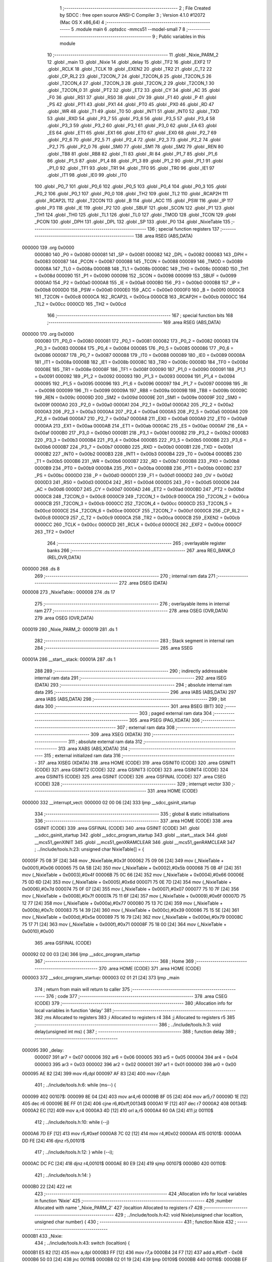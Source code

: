                                       1 ;--------------------------------------------------------
                                      2 ; File Created by SDCC : free open source ANSI-C Compiler
                                      3 ; Version 4.1.0 #12072 (Mac OS X x86_64)
                                      4 ;--------------------------------------------------------
                                      5 	.module main
                                      6 	.optsdcc -mmcs51 --model-small
                                      7 	
                                      8 ;--------------------------------------------------------
                                      9 ; Public variables in this module
                                     10 ;--------------------------------------------------------
                                     11 	.globl _Nixie_PARM_2
                                     12 	.globl _main
                                     13 	.globl _Nixie
                                     14 	.globl _delay
                                     15 	.globl _TF2
                                     16 	.globl _EXF2
                                     17 	.globl _RCLK
                                     18 	.globl _TCLK
                                     19 	.globl _EXEN2
                                     20 	.globl _TR2
                                     21 	.globl _C_T2
                                     22 	.globl _CP_RL2
                                     23 	.globl _T2CON_7
                                     24 	.globl _T2CON_6
                                     25 	.globl _T2CON_5
                                     26 	.globl _T2CON_4
                                     27 	.globl _T2CON_3
                                     28 	.globl _T2CON_2
                                     29 	.globl _T2CON_1
                                     30 	.globl _T2CON_0
                                     31 	.globl _PT2
                                     32 	.globl _ET2
                                     33 	.globl _CY
                                     34 	.globl _AC
                                     35 	.globl _F0
                                     36 	.globl _RS1
                                     37 	.globl _RS0
                                     38 	.globl _OV
                                     39 	.globl _F1
                                     40 	.globl _P
                                     41 	.globl _PS
                                     42 	.globl _PT1
                                     43 	.globl _PX1
                                     44 	.globl _PT0
                                     45 	.globl _PX0
                                     46 	.globl _RD
                                     47 	.globl _WR
                                     48 	.globl _T1
                                     49 	.globl _T0
                                     50 	.globl _INT1
                                     51 	.globl _INT0
                                     52 	.globl _TXD
                                     53 	.globl _RXD
                                     54 	.globl _P3_7
                                     55 	.globl _P3_6
                                     56 	.globl _P3_5
                                     57 	.globl _P3_4
                                     58 	.globl _P3_3
                                     59 	.globl _P3_2
                                     60 	.globl _P3_1
                                     61 	.globl _P3_0
                                     62 	.globl _EA
                                     63 	.globl _ES
                                     64 	.globl _ET1
                                     65 	.globl _EX1
                                     66 	.globl _ET0
                                     67 	.globl _EX0
                                     68 	.globl _P2_7
                                     69 	.globl _P2_6
                                     70 	.globl _P2_5
                                     71 	.globl _P2_4
                                     72 	.globl _P2_3
                                     73 	.globl _P2_2
                                     74 	.globl _P2_1
                                     75 	.globl _P2_0
                                     76 	.globl _SM0
                                     77 	.globl _SM1
                                     78 	.globl _SM2
                                     79 	.globl _REN
                                     80 	.globl _TB8
                                     81 	.globl _RB8
                                     82 	.globl _TI
                                     83 	.globl _RI
                                     84 	.globl _P1_7
                                     85 	.globl _P1_6
                                     86 	.globl _P1_5
                                     87 	.globl _P1_4
                                     88 	.globl _P1_3
                                     89 	.globl _P1_2
                                     90 	.globl _P1_1
                                     91 	.globl _P1_0
                                     92 	.globl _TF1
                                     93 	.globl _TR1
                                     94 	.globl _TF0
                                     95 	.globl _TR0
                                     96 	.globl _IE1
                                     97 	.globl _IT1
                                     98 	.globl _IE0
                                     99 	.globl _IT0
                                    100 	.globl _P0_7
                                    101 	.globl _P0_6
                                    102 	.globl _P0_5
                                    103 	.globl _P0_4
                                    104 	.globl _P0_3
                                    105 	.globl _P0_2
                                    106 	.globl _P0_1
                                    107 	.globl _P0_0
                                    108 	.globl _TH2
                                    109 	.globl _TL2
                                    110 	.globl _RCAP2H
                                    111 	.globl _RCAP2L
                                    112 	.globl _T2CON
                                    113 	.globl _B
                                    114 	.globl _ACC
                                    115 	.globl _PSW
                                    116 	.globl _IP
                                    117 	.globl _P3
                                    118 	.globl _IE
                                    119 	.globl _P2
                                    120 	.globl _SBUF
                                    121 	.globl _SCON
                                    122 	.globl _P1
                                    123 	.globl _TH1
                                    124 	.globl _TH0
                                    125 	.globl _TL1
                                    126 	.globl _TL0
                                    127 	.globl _TMOD
                                    128 	.globl _TCON
                                    129 	.globl _PCON
                                    130 	.globl _DPH
                                    131 	.globl _DPL
                                    132 	.globl _SP
                                    133 	.globl _P0
                                    134 	.globl _NixieTable
                                    135 ;--------------------------------------------------------
                                    136 ; special function registers
                                    137 ;--------------------------------------------------------
                                    138 	.area RSEG    (ABS,DATA)
      000000                        139 	.org 0x0000
                           000080   140 _P0	=	0x0080
                           000081   141 _SP	=	0x0081
                           000082   142 _DPL	=	0x0082
                           000083   143 _DPH	=	0x0083
                           000087   144 _PCON	=	0x0087
                           000088   145 _TCON	=	0x0088
                           000089   146 _TMOD	=	0x0089
                           00008A   147 _TL0	=	0x008a
                           00008B   148 _TL1	=	0x008b
                           00008C   149 _TH0	=	0x008c
                           00008D   150 _TH1	=	0x008d
                           000090   151 _P1	=	0x0090
                           000098   152 _SCON	=	0x0098
                           000099   153 _SBUF	=	0x0099
                           0000A0   154 _P2	=	0x00a0
                           0000A8   155 _IE	=	0x00a8
                           0000B0   156 _P3	=	0x00b0
                           0000B8   157 _IP	=	0x00b8
                           0000D0   158 _PSW	=	0x00d0
                           0000E0   159 _ACC	=	0x00e0
                           0000F0   160 _B	=	0x00f0
                           0000C8   161 _T2CON	=	0x00c8
                           0000CA   162 _RCAP2L	=	0x00ca
                           0000CB   163 _RCAP2H	=	0x00cb
                           0000CC   164 _TL2	=	0x00cc
                           0000CD   165 _TH2	=	0x00cd
                                    166 ;--------------------------------------------------------
                                    167 ; special function bits
                                    168 ;--------------------------------------------------------
                                    169 	.area RSEG    (ABS,DATA)
      000000                        170 	.org 0x0000
                           000080   171 _P0_0	=	0x0080
                           000081   172 _P0_1	=	0x0081
                           000082   173 _P0_2	=	0x0082
                           000083   174 _P0_3	=	0x0083
                           000084   175 _P0_4	=	0x0084
                           000085   176 _P0_5	=	0x0085
                           000086   177 _P0_6	=	0x0086
                           000087   178 _P0_7	=	0x0087
                           000088   179 _IT0	=	0x0088
                           000089   180 _IE0	=	0x0089
                           00008A   181 _IT1	=	0x008a
                           00008B   182 _IE1	=	0x008b
                           00008C   183 _TR0	=	0x008c
                           00008D   184 _TF0	=	0x008d
                           00008E   185 _TR1	=	0x008e
                           00008F   186 _TF1	=	0x008f
                           000090   187 _P1_0	=	0x0090
                           000091   188 _P1_1	=	0x0091
                           000092   189 _P1_2	=	0x0092
                           000093   190 _P1_3	=	0x0093
                           000094   191 _P1_4	=	0x0094
                           000095   192 _P1_5	=	0x0095
                           000096   193 _P1_6	=	0x0096
                           000097   194 _P1_7	=	0x0097
                           000098   195 _RI	=	0x0098
                           000099   196 _TI	=	0x0099
                           00009A   197 _RB8	=	0x009a
                           00009B   198 _TB8	=	0x009b
                           00009C   199 _REN	=	0x009c
                           00009D   200 _SM2	=	0x009d
                           00009E   201 _SM1	=	0x009e
                           00009F   202 _SM0	=	0x009f
                           0000A0   203 _P2_0	=	0x00a0
                           0000A1   204 _P2_1	=	0x00a1
                           0000A2   205 _P2_2	=	0x00a2
                           0000A3   206 _P2_3	=	0x00a3
                           0000A4   207 _P2_4	=	0x00a4
                           0000A5   208 _P2_5	=	0x00a5
                           0000A6   209 _P2_6	=	0x00a6
                           0000A7   210 _P2_7	=	0x00a7
                           0000A8   211 _EX0	=	0x00a8
                           0000A9   212 _ET0	=	0x00a9
                           0000AA   213 _EX1	=	0x00aa
                           0000AB   214 _ET1	=	0x00ab
                           0000AC   215 _ES	=	0x00ac
                           0000AF   216 _EA	=	0x00af
                           0000B0   217 _P3_0	=	0x00b0
                           0000B1   218 _P3_1	=	0x00b1
                           0000B2   219 _P3_2	=	0x00b2
                           0000B3   220 _P3_3	=	0x00b3
                           0000B4   221 _P3_4	=	0x00b4
                           0000B5   222 _P3_5	=	0x00b5
                           0000B6   223 _P3_6	=	0x00b6
                           0000B7   224 _P3_7	=	0x00b7
                           0000B0   225 _RXD	=	0x00b0
                           0000B1   226 _TXD	=	0x00b1
                           0000B2   227 _INT0	=	0x00b2
                           0000B3   228 _INT1	=	0x00b3
                           0000B4   229 _T0	=	0x00b4
                           0000B5   230 _T1	=	0x00b5
                           0000B6   231 _WR	=	0x00b6
                           0000B7   232 _RD	=	0x00b7
                           0000B8   233 _PX0	=	0x00b8
                           0000B9   234 _PT0	=	0x00b9
                           0000BA   235 _PX1	=	0x00ba
                           0000BB   236 _PT1	=	0x00bb
                           0000BC   237 _PS	=	0x00bc
                           0000D0   238 _P	=	0x00d0
                           0000D1   239 _F1	=	0x00d1
                           0000D2   240 _OV	=	0x00d2
                           0000D3   241 _RS0	=	0x00d3
                           0000D4   242 _RS1	=	0x00d4
                           0000D5   243 _F0	=	0x00d5
                           0000D6   244 _AC	=	0x00d6
                           0000D7   245 _CY	=	0x00d7
                           0000AD   246 _ET2	=	0x00ad
                           0000BD   247 _PT2	=	0x00bd
                           0000C8   248 _T2CON_0	=	0x00c8
                           0000C9   249 _T2CON_1	=	0x00c9
                           0000CA   250 _T2CON_2	=	0x00ca
                           0000CB   251 _T2CON_3	=	0x00cb
                           0000CC   252 _T2CON_4	=	0x00cc
                           0000CD   253 _T2CON_5	=	0x00cd
                           0000CE   254 _T2CON_6	=	0x00ce
                           0000CF   255 _T2CON_7	=	0x00cf
                           0000C8   256 _CP_RL2	=	0x00c8
                           0000C9   257 _C_T2	=	0x00c9
                           0000CA   258 _TR2	=	0x00ca
                           0000CB   259 _EXEN2	=	0x00cb
                           0000CC   260 _TCLK	=	0x00cc
                           0000CD   261 _RCLK	=	0x00cd
                           0000CE   262 _EXF2	=	0x00ce
                           0000CF   263 _TF2	=	0x00cf
                                    264 ;--------------------------------------------------------
                                    265 ; overlayable register banks
                                    266 ;--------------------------------------------------------
                                    267 	.area REG_BANK_0	(REL,OVR,DATA)
      000000                        268 	.ds 8
                                    269 ;--------------------------------------------------------
                                    270 ; internal ram data
                                    271 ;--------------------------------------------------------
                                    272 	.area DSEG    (DATA)
      000008                        273 _NixieTable::
      000008                        274 	.ds 17
                                    275 ;--------------------------------------------------------
                                    276 ; overlayable items in internal ram 
                                    277 ;--------------------------------------------------------
                                    278 	.area	OSEG    (OVR,DATA)
                                    279 	.area	OSEG    (OVR,DATA)
      000019                        280 _Nixie_PARM_2:
      000019                        281 	.ds 1
                                    282 ;--------------------------------------------------------
                                    283 ; Stack segment in internal ram 
                                    284 ;--------------------------------------------------------
                                    285 	.area	SSEG
      00001A                        286 __start__stack:
      00001A                        287 	.ds	1
                                    288 
                                    289 ;--------------------------------------------------------
                                    290 ; indirectly addressable internal ram data
                                    291 ;--------------------------------------------------------
                                    292 	.area ISEG    (DATA)
                                    293 ;--------------------------------------------------------
                                    294 ; absolute internal ram data
                                    295 ;--------------------------------------------------------
                                    296 	.area IABS    (ABS,DATA)
                                    297 	.area IABS    (ABS,DATA)
                                    298 ;--------------------------------------------------------
                                    299 ; bit data
                                    300 ;--------------------------------------------------------
                                    301 	.area BSEG    (BIT)
                                    302 ;--------------------------------------------------------
                                    303 ; paged external ram data
                                    304 ;--------------------------------------------------------
                                    305 	.area PSEG    (PAG,XDATA)
                                    306 ;--------------------------------------------------------
                                    307 ; external ram data
                                    308 ;--------------------------------------------------------
                                    309 	.area XSEG    (XDATA)
                                    310 ;--------------------------------------------------------
                                    311 ; absolute external ram data
                                    312 ;--------------------------------------------------------
                                    313 	.area XABS    (ABS,XDATA)
                                    314 ;--------------------------------------------------------
                                    315 ; external initialized ram data
                                    316 ;--------------------------------------------------------
                                    317 	.area XISEG   (XDATA)
                                    318 	.area HOME    (CODE)
                                    319 	.area GSINIT0 (CODE)
                                    320 	.area GSINIT1 (CODE)
                                    321 	.area GSINIT2 (CODE)
                                    322 	.area GSINIT3 (CODE)
                                    323 	.area GSINIT4 (CODE)
                                    324 	.area GSINIT5 (CODE)
                                    325 	.area GSINIT  (CODE)
                                    326 	.area GSFINAL (CODE)
                                    327 	.area CSEG    (CODE)
                                    328 ;--------------------------------------------------------
                                    329 ; interrupt vector 
                                    330 ;--------------------------------------------------------
                                    331 	.area HOME    (CODE)
      000000                        332 __interrupt_vect:
      000000 02 00 06         [24]  333 	ljmp	__sdcc_gsinit_startup
                                    334 ;--------------------------------------------------------
                                    335 ; global & static initialisations
                                    336 ;--------------------------------------------------------
                                    337 	.area HOME    (CODE)
                                    338 	.area GSINIT  (CODE)
                                    339 	.area GSFINAL (CODE)
                                    340 	.area GSINIT  (CODE)
                                    341 	.globl __sdcc_gsinit_startup
                                    342 	.globl __sdcc_program_startup
                                    343 	.globl __start__stack
                                    344 	.globl __mcs51_genXINIT
                                    345 	.globl __mcs51_genXRAMCLEAR
                                    346 	.globl __mcs51_genRAMCLEAR
                                    347 ;	../include/tools.h:23: unsigned char NixieTable[] = {
      00005F 75 08 3F         [24]  348 	mov	_NixieTable,#0x3f
      000062 75 09 06         [24]  349 	mov	(_NixieTable + 0x0001),#0x06
      000065 75 0A 5B         [24]  350 	mov	(_NixieTable + 0x0002),#0x5b
      000068 75 0B 4F         [24]  351 	mov	(_NixieTable + 0x0003),#0x4f
      00006B 75 0C 66         [24]  352 	mov	(_NixieTable + 0x0004),#0x66
      00006E 75 0D 6D         [24]  353 	mov	(_NixieTable + 0x0005),#0x6d
      000071 75 0E 7D         [24]  354 	mov	(_NixieTable + 0x0006),#0x7d
      000074 75 0F 07         [24]  355 	mov	(_NixieTable + 0x0007),#0x07
      000077 75 10 7F         [24]  356 	mov	(_NixieTable + 0x0008),#0x7f
      00007A 75 11 6F         [24]  357 	mov	(_NixieTable + 0x0009),#0x6f
      00007D 75 12 77         [24]  358 	mov	(_NixieTable + 0x000a),#0x77
      000080 75 13 7C         [24]  359 	mov	(_NixieTable + 0x000b),#0x7c
      000083 75 14 39         [24]  360 	mov	(_NixieTable + 0x000c),#0x39
      000086 75 15 5E         [24]  361 	mov	(_NixieTable + 0x000d),#0x5e
      000089 75 16 79         [24]  362 	mov	(_NixieTable + 0x000e),#0x79
      00008C 75 17 71         [24]  363 	mov	(_NixieTable + 0x000f),#0x71
      00008F 75 18 00         [24]  364 	mov	(_NixieTable + 0x0010),#0x00
                                    365 	.area GSFINAL (CODE)
      000092 02 00 03         [24]  366 	ljmp	__sdcc_program_startup
                                    367 ;--------------------------------------------------------
                                    368 ; Home
                                    369 ;--------------------------------------------------------
                                    370 	.area HOME    (CODE)
                                    371 	.area HOME    (CODE)
      000003                        372 __sdcc_program_startup:
      000003 02 01 21         [24]  373 	ljmp	_main
                                    374 ;	return from main will return to caller
                                    375 ;--------------------------------------------------------
                                    376 ; code
                                    377 ;--------------------------------------------------------
                                    378 	.area CSEG    (CODE)
                                    379 ;------------------------------------------------------------
                                    380 ;Allocation info for local variables in function 'delay'
                                    381 ;------------------------------------------------------------
                                    382 ;ms                        Allocated to registers 
                                    383 ;i                         Allocated to registers r4 
                                    384 ;j                         Allocated to registers r5 
                                    385 ;------------------------------------------------------------
                                    386 ;	../include/tools.h:3: void delay(unsigned int ms) {
                                    387 ;	-----------------------------------------
                                    388 ;	 function delay
                                    389 ;	-----------------------------------------
      000095                        390 _delay:
                           000007   391 	ar7 = 0x07
                           000006   392 	ar6 = 0x06
                           000005   393 	ar5 = 0x05
                           000004   394 	ar4 = 0x04
                           000003   395 	ar3 = 0x03
                           000002   396 	ar2 = 0x02
                           000001   397 	ar1 = 0x01
                           000000   398 	ar0 = 0x00
      000095 AE 82            [24]  399 	mov	r6,dpl
      000097 AF 83            [24]  400 	mov	r7,dph
                                    401 ;	../include/tools.h:6: while (ms--) {
      000099                        402 00107$:
      000099 8E 04            [24]  403 	mov	ar4,r6
      00009B 8F 05            [24]  404 	mov	ar5,r7
      00009D 1E               [12]  405 	dec	r6
      00009E BE FF 01         [24]  406 	cjne	r6,#0xff,00134$
      0000A1 1F               [12]  407 	dec	r7
      0000A2                        408 00134$:
      0000A2 EC               [12]  409 	mov	a,r4
      0000A3 4D               [12]  410 	orl	a,r5
      0000A4 60 0A            [24]  411 	jz	00110$
                                    412 ;	../include/tools.h:10: while (--j)
      0000A6 7D EF            [12]  413 	mov	r5,#0xef
      0000A8 7C 02            [12]  414 	mov	r4,#0x02
      0000AA                        415 00101$:
      0000AA DD FE            [24]  416 	djnz	r5,00101$
                                    417 ;	../include/tools.h:12: } while (--i);
      0000AC DC FC            [24]  418 	djnz	r4,00101$
      0000AE 80 E9            [24]  419 	sjmp	00107$
      0000B0                        420 00110$:
                                    421 ;	../include/tools.h:14: }
      0000B0 22               [24]  422 	ret
                                    423 ;------------------------------------------------------------
                                    424 ;Allocation info for local variables in function 'Nixie'
                                    425 ;------------------------------------------------------------
                                    426 ;number                    Allocated with name '_Nixie_PARM_2'
                                    427 ;localtion                 Allocated to registers r7 
                                    428 ;------------------------------------------------------------
                                    429 ;	../include/tools.h:42: void Nixie(unsigned char localtion, unsigned char number) {
                                    430 ;	-----------------------------------------
                                    431 ;	 function Nixie
                                    432 ;	-----------------------------------------
      0000B1                        433 _Nixie:
                                    434 ;	../include/tools.h:43: switch (localtion) {
      0000B1 E5 82            [12]  435 	mov	a,dpl
      0000B3 FF               [12]  436 	mov	r7,a
      0000B4 24 F7            [12]  437 	add	a,#0xff - 0x08
      0000B6 50 03            [24]  438 	jnc	00116$
      0000B8 02 01 19         [24]  439 	ljmp	00109$
      0000BB                        440 00116$:
      0000BB EF               [12]  441 	mov	a,r7
      0000BC 24 0A            [12]  442 	add	a,#(00117$-3-.)
      0000BE 83               [24]  443 	movc	a,@a+pc
      0000BF F5 82            [12]  444 	mov	dpl,a
      0000C1 EF               [12]  445 	mov	a,r7
      0000C2 24 0D            [12]  446 	add	a,#(00118$-3-.)
      0000C4 83               [24]  447 	movc	a,@a+pc
      0000C5 F5 83            [12]  448 	mov	dph,a
      0000C7 E4               [12]  449 	clr	a
      0000C8 73               [24]  450 	jmp	@a+dptr
      0000C9                        451 00117$:
      0000C9 19                     452 	.db	00109$
      0000CA DB                     453 	.db	00101$
      0000CB E3                     454 	.db	00102$
      0000CC EB                     455 	.db	00103$
      0000CD F3                     456 	.db	00104$
      0000CE FB                     457 	.db	00105$
      0000CF 03                     458 	.db	00106$
      0000D0 0B                     459 	.db	00107$
      0000D1 13                     460 	.db	00108$
      0000D2                        461 00118$:
      0000D2 01                     462 	.db	00109$>>8
      0000D3 00                     463 	.db	00101$>>8
      0000D4 00                     464 	.db	00102$>>8
      0000D5 00                     465 	.db	00103$>>8
      0000D6 00                     466 	.db	00104$>>8
      0000D7 00                     467 	.db	00105$>>8
      0000D8 01                     468 	.db	00106$>>8
      0000D9 01                     469 	.db	00107$>>8
      0000DA 01                     470 	.db	00108$>>8
                                    471 ;	../include/tools.h:44: case 1: {
      0000DB                        472 00101$:
                                    473 ;	../include/tools.h:45: P2_4 = 1;
                                    474 ;	assignBit
      0000DB D2 A4            [12]  475 	setb	_P2_4
                                    476 ;	../include/tools.h:46: P2_3 = 1;
                                    477 ;	assignBit
      0000DD D2 A3            [12]  478 	setb	_P2_3
                                    479 ;	../include/tools.h:47: P2_2 = 1;
                                    480 ;	assignBit
      0000DF D2 A2            [12]  481 	setb	_P2_2
                                    482 ;	../include/tools.h:48: break;
                                    483 ;	../include/tools.h:50: case 2: {
      0000E1 80 36            [24]  484 	sjmp	00109$
      0000E3                        485 00102$:
                                    486 ;	../include/tools.h:51: P2_4 = 1;
                                    487 ;	assignBit
      0000E3 D2 A4            [12]  488 	setb	_P2_4
                                    489 ;	../include/tools.h:52: P2_3 = 1;
                                    490 ;	assignBit
      0000E5 D2 A3            [12]  491 	setb	_P2_3
                                    492 ;	../include/tools.h:53: P2_2 = 0;
                                    493 ;	assignBit
      0000E7 C2 A2            [12]  494 	clr	_P2_2
                                    495 ;	../include/tools.h:54: break;
                                    496 ;	../include/tools.h:56: case 3: {
      0000E9 80 2E            [24]  497 	sjmp	00109$
      0000EB                        498 00103$:
                                    499 ;	../include/tools.h:57: P2_4 = 1;
                                    500 ;	assignBit
      0000EB D2 A4            [12]  501 	setb	_P2_4
                                    502 ;	../include/tools.h:58: P2_3 = 0;
                                    503 ;	assignBit
      0000ED C2 A3            [12]  504 	clr	_P2_3
                                    505 ;	../include/tools.h:59: P2_2 = 1;
                                    506 ;	assignBit
      0000EF D2 A2            [12]  507 	setb	_P2_2
                                    508 ;	../include/tools.h:60: break;
                                    509 ;	../include/tools.h:62: case 4: {
      0000F1 80 26            [24]  510 	sjmp	00109$
      0000F3                        511 00104$:
                                    512 ;	../include/tools.h:63: P2_4 = 1;
                                    513 ;	assignBit
      0000F3 D2 A4            [12]  514 	setb	_P2_4
                                    515 ;	../include/tools.h:64: P2_3 = 0;
                                    516 ;	assignBit
      0000F5 C2 A3            [12]  517 	clr	_P2_3
                                    518 ;	../include/tools.h:65: P2_2 = 0;
                                    519 ;	assignBit
      0000F7 C2 A2            [12]  520 	clr	_P2_2
                                    521 ;	../include/tools.h:66: break;
                                    522 ;	../include/tools.h:68: case 5: {
      0000F9 80 1E            [24]  523 	sjmp	00109$
      0000FB                        524 00105$:
                                    525 ;	../include/tools.h:69: P2_4 = 0;
                                    526 ;	assignBit
      0000FB C2 A4            [12]  527 	clr	_P2_4
                                    528 ;	../include/tools.h:70: P2_3 = 1;
                                    529 ;	assignBit
      0000FD D2 A3            [12]  530 	setb	_P2_3
                                    531 ;	../include/tools.h:71: P2_2 = 1;
                                    532 ;	assignBit
      0000FF D2 A2            [12]  533 	setb	_P2_2
                                    534 ;	../include/tools.h:72: break;
                                    535 ;	../include/tools.h:74: case 6: {
      000101 80 16            [24]  536 	sjmp	00109$
      000103                        537 00106$:
                                    538 ;	../include/tools.h:75: P2_4 = 0;
                                    539 ;	assignBit
      000103 C2 A4            [12]  540 	clr	_P2_4
                                    541 ;	../include/tools.h:76: P2_3 = 1;
                                    542 ;	assignBit
      000105 D2 A3            [12]  543 	setb	_P2_3
                                    544 ;	../include/tools.h:77: P2_2 = 0;
                                    545 ;	assignBit
      000107 C2 A2            [12]  546 	clr	_P2_2
                                    547 ;	../include/tools.h:78: break;
                                    548 ;	../include/tools.h:80: case 7: {
      000109 80 0E            [24]  549 	sjmp	00109$
      00010B                        550 00107$:
                                    551 ;	../include/tools.h:81: P2_4 = 0;
                                    552 ;	assignBit
      00010B C2 A4            [12]  553 	clr	_P2_4
                                    554 ;	../include/tools.h:82: P2_3 = 0;
                                    555 ;	assignBit
      00010D C2 A3            [12]  556 	clr	_P2_3
                                    557 ;	../include/tools.h:83: P2_2 = 1;
                                    558 ;	assignBit
      00010F D2 A2            [12]  559 	setb	_P2_2
                                    560 ;	../include/tools.h:84: break;
                                    561 ;	../include/tools.h:86: case 8: {
      000111 80 06            [24]  562 	sjmp	00109$
      000113                        563 00108$:
                                    564 ;	../include/tools.h:87: P2_4 = 0;
                                    565 ;	assignBit
      000113 C2 A4            [12]  566 	clr	_P2_4
                                    567 ;	../include/tools.h:88: P2_3 = 0;
                                    568 ;	assignBit
      000115 C2 A3            [12]  569 	clr	_P2_3
                                    570 ;	../include/tools.h:89: P2_2 = 0;
                                    571 ;	assignBit
      000117 C2 A2            [12]  572 	clr	_P2_2
                                    573 ;	../include/tools.h:92: }
      000119                        574 00109$:
                                    575 ;	../include/tools.h:94: P0 = NixieTable[number];
      000119 E5 19            [12]  576 	mov	a,_Nixie_PARM_2
      00011B 24 08            [12]  577 	add	a,#_NixieTable
      00011D F9               [12]  578 	mov	r1,a
      00011E 87 80            [24]  579 	mov	_P0,@r1
                                    580 ;	../include/tools.h:95: }
      000120 22               [24]  581 	ret
                                    582 ;------------------------------------------------------------
                                    583 ;Allocation info for local variables in function 'main'
                                    584 ;------------------------------------------------------------
                                    585 ;	main.c:3: void main() {
                                    586 ;	-----------------------------------------
                                    587 ;	 function main
                                    588 ;	-----------------------------------------
      000121                        589 _main:
                                    590 ;	main.c:4: while (1) {
      000121                        591 00102$:
                                    592 ;	main.c:5: Nixie(1, 1);
      000121 75 19 01         [24]  593 	mov	_Nixie_PARM_2,#0x01
      000124 75 82 01         [24]  594 	mov	dpl,#0x01
      000127 12 00 B1         [24]  595 	lcall	_Nixie
                                    596 ;	main.c:6: Nixie(1, Nixie_Null);
      00012A 75 19 10         [24]  597 	mov	_Nixie_PARM_2,#0x10
      00012D 75 82 01         [24]  598 	mov	dpl,#0x01
      000130 12 00 B1         [24]  599 	lcall	_Nixie
                                    600 ;	main.c:7: Nixie(2, 9);
      000133 75 19 09         [24]  601 	mov	_Nixie_PARM_2,#0x09
      000136 75 82 02         [24]  602 	mov	dpl,#0x02
      000139 12 00 B1         [24]  603 	lcall	_Nixie
                                    604 ;	main.c:8: Nixie(2, Nixie_Null);
      00013C 75 19 10         [24]  605 	mov	_Nixie_PARM_2,#0x10
      00013F 75 82 02         [24]  606 	mov	dpl,#0x02
      000142 12 00 B1         [24]  607 	lcall	_Nixie
                                    608 ;	main.c:9: Nixie(3, 9);
      000145 75 19 09         [24]  609 	mov	_Nixie_PARM_2,#0x09
      000148 75 82 03         [24]  610 	mov	dpl,#0x03
      00014B 12 00 B1         [24]  611 	lcall	_Nixie
                                    612 ;	main.c:10: Nixie(3, Nixie_Null);
      00014E 75 19 10         [24]  613 	mov	_Nixie_PARM_2,#0x10
      000151 75 82 03         [24]  614 	mov	dpl,#0x03
      000154 12 00 B1         [24]  615 	lcall	_Nixie
                                    616 ;	main.c:11: Nixie(4, 6);
      000157 75 19 06         [24]  617 	mov	_Nixie_PARM_2,#0x06
      00015A 75 82 04         [24]  618 	mov	dpl,#0x04
      00015D 12 00 B1         [24]  619 	lcall	_Nixie
                                    620 ;	main.c:12: Nixie(4, Nixie_Null);
      000160 75 19 10         [24]  621 	mov	_Nixie_PARM_2,#0x10
      000163 75 82 04         [24]  622 	mov	dpl,#0x04
      000166 12 00 B1         [24]  623 	lcall	_Nixie
                                    624 ;	main.c:13: Nixie(5, 1);
      000169 75 19 01         [24]  625 	mov	_Nixie_PARM_2,#0x01
      00016C 75 82 05         [24]  626 	mov	dpl,#0x05
      00016F 12 00 B1         [24]  627 	lcall	_Nixie
                                    628 ;	main.c:14: Nixie(5, Nixie_Null);
      000172 75 19 10         [24]  629 	mov	_Nixie_PARM_2,#0x10
      000175 75 82 05         [24]  630 	mov	dpl,#0x05
      000178 12 00 B1         [24]  631 	lcall	_Nixie
                                    632 ;	main.c:15: Nixie(6, 1);
      00017B 75 19 01         [24]  633 	mov	_Nixie_PARM_2,#0x01
      00017E 75 82 06         [24]  634 	mov	dpl,#0x06
      000181 12 00 B1         [24]  635 	lcall	_Nixie
                                    636 ;	main.c:16: Nixie(6, Nixie_Null);
      000184 75 19 10         [24]  637 	mov	_Nixie_PARM_2,#0x10
      000187 75 82 06         [24]  638 	mov	dpl,#0x06
      00018A 12 00 B1         [24]  639 	lcall	_Nixie
                                    640 ;	main.c:17: Nixie(7, 1);
      00018D 75 19 01         [24]  641 	mov	_Nixie_PARM_2,#0x01
      000190 75 82 07         [24]  642 	mov	dpl,#0x07
      000193 12 00 B1         [24]  643 	lcall	_Nixie
                                    644 ;	main.c:18: Nixie(7, Nixie_Null);
      000196 75 19 10         [24]  645 	mov	_Nixie_PARM_2,#0x10
      000199 75 82 07         [24]  646 	mov	dpl,#0x07
      00019C 12 00 B1         [24]  647 	lcall	_Nixie
                                    648 ;	main.c:19: Nixie(8, 8);
      00019F 75 19 08         [24]  649 	mov	_Nixie_PARM_2,#0x08
      0001A2 75 82 08         [24]  650 	mov	dpl,#0x08
      0001A5 12 00 B1         [24]  651 	lcall	_Nixie
                                    652 ;	main.c:20: Nixie(8, Nixie_Null);
      0001A8 75 19 10         [24]  653 	mov	_Nixie_PARM_2,#0x10
      0001AB 75 82 08         [24]  654 	mov	dpl,#0x08
      0001AE 12 00 B1         [24]  655 	lcall	_Nixie
                                    656 ;	main.c:22: }
      0001B1 02 01 21         [24]  657 	ljmp	00102$
                                    658 	.area CSEG    (CODE)
                                    659 	.area CONST   (CODE)
                                    660 	.area XINIT   (CODE)
                                    661 	.area CABS    (ABS,CODE)
